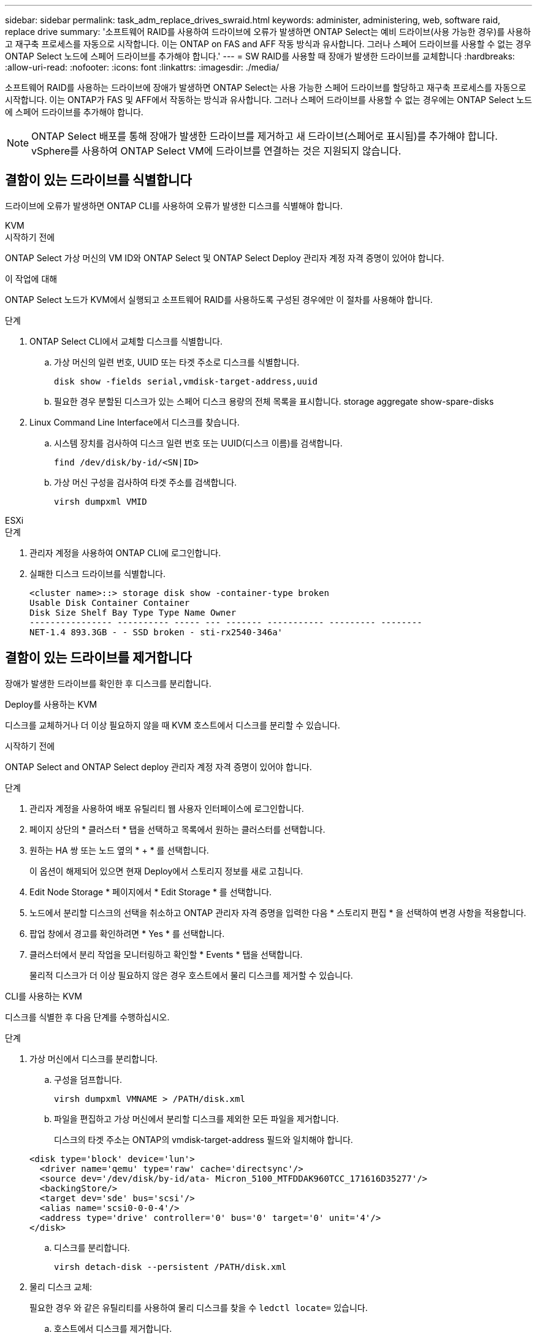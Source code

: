 ---
sidebar: sidebar 
permalink: task_adm_replace_drives_swraid.html 
keywords: administer, administering, web, software raid, replace drive 
summary: '소프트웨어 RAID를 사용하여 드라이브에 오류가 발생하면 ONTAP Select는 예비 드라이브(사용 가능한 경우)를 사용하고 재구축 프로세스를 자동으로 시작합니다. 이는 ONTAP on FAS and AFF 작동 방식과 유사합니다. 그러나 스페어 드라이브를 사용할 수 없는 경우 ONTAP Select 노드에 스페어 드라이브를 추가해야 합니다.' 
---
= SW RAID를 사용할 때 장애가 발생한 드라이브를 교체합니다
:hardbreaks:
:allow-uri-read: 
:nofooter: 
:icons: font
:linkattrs: 
:imagesdir: ./media/


[role="lead"]
소프트웨어 RAID를 사용하는 드라이브에 장애가 발생하면 ONTAP Select는 사용 가능한 스페어 드라이브를 할당하고 재구축 프로세스를 자동으로 시작합니다. 이는 ONTAP가 FAS 및 AFF에서 작동하는 방식과 유사합니다. 그러나 스페어 드라이브를 사용할 수 없는 경우에는 ONTAP Select 노드에 스페어 드라이브를 추가해야 합니다.


NOTE: ONTAP Select 배포를 통해 장애가 발생한 드라이브를 제거하고 새 드라이브(스페어로 표시됨)를 추가해야 합니다. vSphere를 사용하여 ONTAP Select VM에 드라이브를 연결하는 것은 지원되지 않습니다.



== 결함이 있는 드라이브를 식별합니다

드라이브에 오류가 발생하면 ONTAP CLI를 사용하여 오류가 발생한 디스크를 식별해야 합니다.

[role="tabbed-block"]
====
.KVM
--
.시작하기 전에
ONTAP Select 가상 머신의 VM ID와 ONTAP Select 및 ONTAP Select Deploy 관리자 계정 자격 증명이 있어야 합니다.

.이 작업에 대해
ONTAP Select 노드가 KVM에서 실행되고 소프트웨어 RAID를 사용하도록 구성된 경우에만 이 절차를 사용해야 합니다.

.단계
. ONTAP Select CLI에서 교체할 디스크를 식별합니다.
+
.. 가상 머신의 일련 번호, UUID 또는 타겟 주소로 디스크를 식별합니다.
+
[listing]
----
disk show -fields serial,vmdisk-target-address,uuid
----
.. 필요한 경우 분할된 디스크가 있는 스페어 디스크 용량의 전체 목록을 표시합니다. storage aggregate show-spare-disks


. Linux Command Line Interface에서 디스크를 찾습니다.
+
.. 시스템 장치를 검사하여 디스크 일련 번호 또는 UUID(디스크 이름)를 검색합니다.
+
[listing]
----
find /dev/disk/by-id/<SN|ID>
----
.. 가상 머신 구성을 검사하여 타겟 주소를 검색합니다.
+
[listing]
----
virsh dumpxml VMID
----




--
.ESXi
--
.단계
. 관리자 계정을 사용하여 ONTAP CLI에 로그인합니다.
. 실패한 디스크 드라이브를 식별합니다.
+
[listing]
----
<cluster name>::> storage disk show -container-type broken
Usable Disk Container Container
Disk Size Shelf Bay Type Type Name Owner
---------------- ---------- ----- --- ------- ----------- --------- --------
NET-1.4 893.3GB - - SSD broken - sti-rx2540-346a'
----


--
====


== 결함이 있는 드라이브를 제거합니다

장애가 발생한 드라이브를 확인한 후 디스크를 분리합니다.

[role="tabbed-block"]
====
.Deploy를 사용하는 KVM
--
디스크를 교체하거나 더 이상 필요하지 않을 때 KVM 호스트에서 디스크를 분리할 수 있습니다.

.시작하기 전에
ONTAP Select and ONTAP Select deploy 관리자 계정 자격 증명이 있어야 합니다.

.단계
. 관리자 계정을 사용하여 배포 유틸리티 웹 사용자 인터페이스에 로그인합니다.
. 페이지 상단의 * 클러스터 * 탭을 선택하고 목록에서 원하는 클러스터를 선택합니다.
. 원하는 HA 쌍 또는 노드 옆의 * + * 를 선택합니다.
+
이 옵션이 해제되어 있으면 현재 Deploy에서 스토리지 정보를 새로 고칩니다.

. Edit Node Storage * 페이지에서 * Edit Storage * 를 선택합니다.
. 노드에서 분리할 디스크의 선택을 취소하고 ONTAP 관리자 자격 증명을 입력한 다음 * 스토리지 편집 * 을 선택하여 변경 사항을 적용합니다.
. 팝업 창에서 경고를 확인하려면 * Yes * 를 선택합니다.
. 클러스터에서 분리 작업을 모니터링하고 확인할 * Events * 탭을 선택합니다.
+
물리적 디스크가 더 이상 필요하지 않은 경우 호스트에서 물리 디스크를 제거할 수 있습니다.



--
.CLI를 사용하는 KVM
--
디스크를 식별한 후 다음 단계를 수행하십시오.

.단계
. 가상 머신에서 디스크를 분리합니다.
+
.. 구성을 덤프합니다.
+
[listing]
----
virsh dumpxml VMNAME > /PATH/disk.xml
----
.. 파일을 편집하고 가상 머신에서 분리할 디스크를 제외한 모든 파일을 제거합니다.
+
디스크의 타겟 주소는 ONTAP의 vmdisk-target-address 필드와 일치해야 합니다.

+
[listing]
----
<disk type='block' device='lun'>
  <driver name='qemu' type='raw' cache='directsync'/>
  <source dev='/dev/disk/by-id/ata- Micron_5100_MTFDDAK960TCC_171616D35277'/>
  <backingStore/>
  <target dev='sde' bus='scsi'/>
  <alias name='scsi0-0-0-4'/>
  <address type='drive' controller='0' bus='0' target='0' unit='4'/>
</disk>
----
.. 디스크를 분리합니다.
+
[listing]
----
virsh detach-disk --persistent /PATH/disk.xml
----


. 물리 디스크 교체:
+
필요한 경우 와 같은 유틸리티를 사용하여 물리 디스크를 찾을 수 `ledctl locate=` 있습니다.

+
.. 호스트에서 디스크를 제거합니다.
.. 필요한 경우 새 디스크를 선택하고 호스트에 설치합니다.


. 원래 디스크 구성 파일을 편집하고 새 디스크를 추가합니다.
+
필요에 따라 디스크 경로 및 기타 구성 정보를 업데이트해야 합니다.

+
[listing]
----
<disk type='block' device='lun'>
  <driver name='qemu' type='raw' cache='directsync'/>
  <source dev='/dev/disk/by-id/ata-Micron_5100_MTFDDAK960TCC_171616D35277'/>
  <backingStore/>
  <target dev='sde' bus='scsi'/>
  <alias name='scsi0-0-0-4'/>
  <address type='drive' controller='0' bus='0' target='0' unit='4'/>
</disk>
----


--
.ESXi
--
.단계
. 관리자 계정을 사용하여 웹 사용자 인터페이스 배포 에 로그인합니다.
. 클러스터 * 탭을 선택하고 관련 클러스터를 선택합니다.
+
image:ST_22.jpg["노드 세부 정보"]

. 스토리지 보기를 확장하려면 * + * 를 선택합니다.
+
image:ST_23.jpg["노드 저장소를 편집합니다"]

. 연결된 디스크를 변경하려면 * 편집 * 을 선택하고 오류가 발생한 드라이브를 선택 취소합니다.
+
image:ST_24.jpg["스토리지 디스크 세부 정보입니다"]

. 클러스터 자격 증명을 입력하고 * Edit Storage * 를 선택합니다.
+
image:ST_25.jpg["ONTAP 자격 증명"]

. 작업을 확인합니다.
+
image:ST_26.jpg["경고"]



--
====


== 새 스페어 드라이브를 추가합니다

장애가 발생한 드라이브를 제거한 후 스페어 디스크를 추가합니다.

[role="tabbed-block"]
====
.Deploy를 사용하는 KVM
--
.Deploy를 사용하여 디스크 연결
디스크를 교체하거나 스토리지 용량을 추가할 때 KVM 호스트에 디스크를 연결할 수 있습니다.

.시작하기 전에
ONTAP Select and ONTAP Select deploy 관리자 계정 자격 증명이 있어야 합니다.

새 디스크는 KVM Linux 호스트에 물리적으로 설치되어 있어야 합니다.

.단계
. 관리자 계정을 사용하여 배포 유틸리티 웹 사용자 인터페이스에 로그인합니다.
. 페이지 상단의 * 클러스터 * 탭을 선택하고 목록에서 원하는 클러스터를 선택합니다.
. 원하는 HA 쌍 또는 노드 옆의 * + * 를 선택합니다.
+
이 옵션이 해제되어 있으면 현재 Deploy에서 스토리지 정보를 새로 고칩니다.

. Edit Node Storage * 페이지에서 * Edit Storage * 를 선택합니다.
. 노드에 연결할 디스크를 선택하고 ONTAP 관리자 자격 증명을 입력한 다음 * 스토리지 편집 * 을 선택하여 변경 사항을 적용합니다.
. Events(이벤트) * 탭을 선택하여 연결 작업을 모니터링하고 확인합니다.
. 노드 스토리지 구성을 검사하여 디스크가 연결되었는지 확인합니다.


--
.CLI를 사용하는 KVM
--
오류가 발생한 드라이브를 확인하고 제거한 후 새 드라이브를 연결할 수 있습니다.

.단계
. 새 디스크를 가상 머신에 연결합니다.
+
[listing]
----
virsh attach-disk --persistent /PATH/disk.xml
----


.결과
디스크는 스페어로 할당되며 ONTAP Select에서 사용할 수 있습니다. 디스크를 사용할 수 있게 되는 데 1분 이상 걸릴 수 있습니다.

.작업을 마친 후
노드 구성이 변경되었으므로 Deploy 관리 유틸리티를 사용하여 클러스터 업데이트 작업을 수행해야 합니다.

--
.ESXi
--
.단계
. 관리자 계정을 사용하여 웹 사용자 인터페이스 배포 에 로그인합니다.
. 클러스터 * 탭을 선택하고 관련 클러스터를 선택합니다.
+
image:ST_27.jpg["HA 쌍"]

. 스토리지 보기를 확장하려면 * + * 를 선택합니다.
+
image:ST_28.jpg["노드 저장소를 편집합니다"]

. 편집 * 을 선택하고 새 드라이브를 사용할 수 있는지 확인하고 선택합니다.
+
image:ST_29.jpg["스토리지 디스크 세부 정보입니다"]

. 클러스터 자격 증명을 입력하고 * Edit Storage * 를 선택합니다.
+
image:ST_30.jpg["스토리지 디스크 세부 정보입니다"]

. 작업을 확인합니다.
+
image:ST_31.jpg["스토리지 디스크 세부 정보입니다"]



--
====